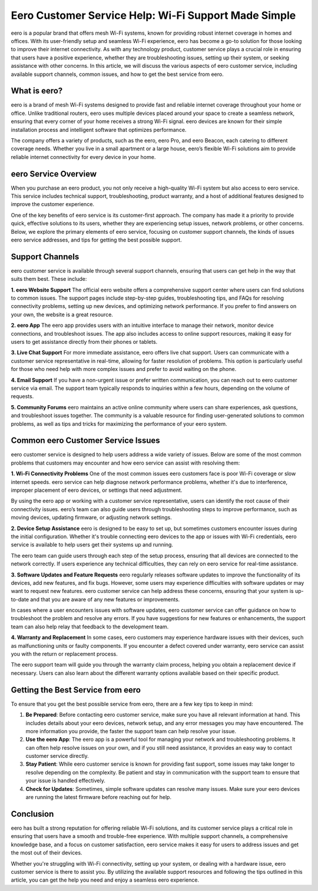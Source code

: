 Eero Customer Service Help: Wi-Fi Support Made Simple
=============================================

.. image:: service.gif
   :alt: My Project Logo
   :width: 400px
   :align: center
   :target: https://getchatsupport.live/


eero is a popular brand that offers mesh Wi-Fi systems, known for providing robust internet coverage in homes and offices. With its user-friendly setup and seamless Wi-Fi experience, eero has become a go-to solution for those looking to improve their internet connectivity. As with any technology product, customer service plays a crucial role in ensuring that users have a positive experience, whether they are troubleshooting issues, setting up their system, or seeking assistance with other concerns. In this article, we will discuss the various aspects of eero customer service, including available support channels, common issues, and how to get the best service from eero.

What is eero?
-------------
eero is a brand of mesh Wi-Fi systems designed to provide fast and reliable internet coverage throughout your home or office. Unlike traditional routers, eero uses multiple devices placed around your space to create a seamless network, ensuring that every corner of your home receives a strong Wi-Fi signal. eero devices are known for their simple installation process and intelligent software that optimizes performance.

The company offers a variety of products, such as the eero, eero Pro, and eero Beacon, each catering to different coverage needs. Whether you live in a small apartment or a large house, eero’s flexible Wi-Fi solutions aim to provide reliable internet connectivity for every device in your home.

eero Service Overview
----------------------
When you purchase an eero product, you not only receive a high-quality Wi-Fi system but also access to eero service. This service includes technical support, troubleshooting, product warranty, and a host of additional features designed to improve the customer experience.

One of the key benefits of eero service is its customer-first approach. The company has made it a priority to provide quick, effective solutions to its users, whether they are experiencing setup issues, network problems, or other concerns. Below, we explore the primary elements of eero service, focusing on customer support channels, the kinds of issues eero service addresses, and tips for getting the best possible support.

Support Channels
-----------------
eero customer service is available through several support channels, ensuring that users can get help in the way that suits them best. These include:

**1. eero Website Support**
The official eero website offers a comprehensive support center where users can find solutions to common issues. The support pages include step-by-step guides, troubleshooting tips, and FAQs for resolving connectivity problems, setting up new devices, and optimizing network performance. If you prefer to find answers on your own, the website is a great resource.

**2. eero App**
The eero app provides users with an intuitive interface to manage their network, monitor device connections, and troubleshoot issues. The app also includes access to online support resources, making it easy for users to get assistance directly from their phones or tablets.

**3. Live Chat Support**
For more immediate assistance, eero offers live chat support. Users can communicate with a customer service representative in real-time, allowing for faster resolution of problems. This option is particularly useful for those who need help with more complex issues and prefer to avoid waiting on the phone.

**4. Email Support**
If you have a non-urgent issue or prefer written communication, you can reach out to eero customer service via email. The support team typically responds to inquiries within a few hours, depending on the volume of requests.

**5. Community Forums**
eero maintains an active online community where users can share experiences, ask questions, and troubleshoot issues together. The community is a valuable resource for finding user-generated solutions to common problems, as well as tips and tricks for maximizing the performance of your eero system.

Common eero Customer Service Issues
-----------------------------------
eero customer service is designed to help users address a wide variety of issues. Below are some of the most common problems that customers may encounter and how eero service can assist with resolving them:

**1. Wi-Fi Connectivity Problems**
One of the most common issues eero customers face is poor Wi-Fi coverage or slow internet speeds. eero service can help diagnose network performance problems, whether it's due to interference, improper placement of eero devices, or settings that need adjustment.

By using the eero app or working with a customer service representative, users can identify the root cause of their connectivity issues. eero’s team can also guide users through troubleshooting steps to improve performance, such as moving devices, updating firmware, or adjusting network settings.

**2. Device Setup Assistance**
eero is designed to be easy to set up, but sometimes customers encounter issues during the initial configuration. Whether it's trouble connecting eero devices to the app or issues with Wi-Fi credentials, eero service is available to help users get their systems up and running.

The eero team can guide users through each step of the setup process, ensuring that all devices are connected to the network correctly. If users experience any technical difficulties, they can rely on eero service for real-time assistance.

**3. Software Updates and Feature Requests**
eero regularly releases software updates to improve the functionality of its devices, add new features, and fix bugs. However, some users may experience difficulties with software updates or may want to request new features. eero customer service can help address these concerns, ensuring that your system is up-to-date and that you are aware of any new features or improvements.

In cases where a user encounters issues with software updates, eero customer service can offer guidance on how to troubleshoot the problem and resolve any errors. If you have suggestions for new features or enhancements, the support team can also help relay that feedback to the development team.

**4. Warranty and Replacement**
In some cases, eero customers may experience hardware issues with their devices, such as malfunctioning units or faulty components. If you encounter a defect covered under warranty, eero service can assist you with the return or replacement process.

The eero support team will guide you through the warranty claim process, helping you obtain a replacement device if necessary. Users can also learn about the different warranty options available based on their specific product.

Getting the Best Service from eero
----------------------------------
To ensure that you get the best possible service from eero, there are a few key tips to keep in mind:

1. **Be Prepared**: Before contacting eero customer service, make sure you have all relevant information at hand. This includes details about your eero devices, network setup, and any error messages you may have encountered. The more information you provide, the faster the support team can help resolve your issue.

2. **Use the eero App**: The eero app is a powerful tool for managing your network and troubleshooting problems. It can often help resolve issues on your own, and if you still need assistance, it provides an easy way to contact customer service directly.

3. **Stay Patient**: While eero customer service is known for providing fast support, some issues may take longer to resolve depending on the complexity. Be patient and stay in communication with the support team to ensure that your issue is handled effectively.

4. **Check for Updates**: Sometimes, simple software updates can resolve many issues. Make sure your eero devices are running the latest firmware before reaching out for help.

Conclusion
----------
eero has built a strong reputation for offering reliable Wi-Fi solutions, and its customer service plays a critical role in ensuring that users have a smooth and trouble-free experience. With multiple support channels, a comprehensive knowledge base, and a focus on customer satisfaction, eero service makes it easy for users to address issues and get the most out of their devices.

Whether you're struggling with Wi-Fi connectivity, setting up your system, or dealing with a hardware issue, eero customer service is there to assist you. By utilizing the available support resources and following the tips outlined in this article, you can get the help you need and enjoy a seamless eero experience.
